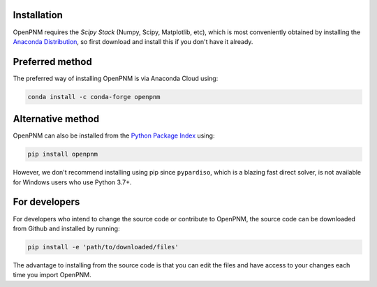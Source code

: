 .. _installation:


Installation
------------

OpenPNM requires the *Scipy Stack* (Numpy, Scipy, Matplotlib, etc), which is most conveniently obtained by installing the `Anaconda Distribution <https://conda.io/docs/user-guide/install/download.html>`_, so first download and install this if you don't have it already.


Preferred method
----------------
The preferred way of installing OpenPNM is via Anaconda Cloud using:

.. code-block::

    conda install -c conda-forge openpnm

Alternative method
------------------
OpenPNM can also be installed from the `Python Package Index <https://pypi.org/project/openpnm/>`_ using:

.. code-block::

    pip install openpnm

However, we don't recommend installing using pip since ``pypardiso``, which is a blazing fast direct solver, is not available for Windows users who use Python 3.7+.

For developers
--------------
For developers who intend to change the source code or contribute to OpenPNM, the source code can be downloaded from Github and installed by running:

.. code-block::

    pip install -e 'path/to/downloaded/files'

The advantage to installing from the source code is that you can edit the files and have access to your changes each time you import OpenPNM.
